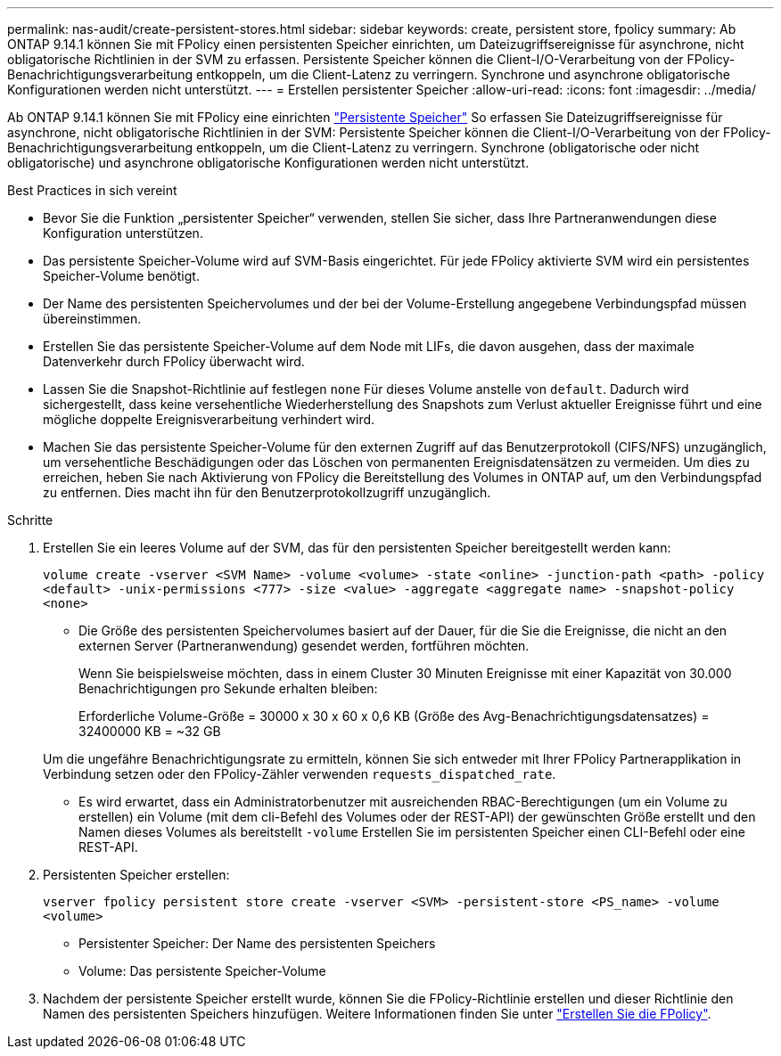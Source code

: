 ---
permalink: nas-audit/create-persistent-stores.html 
sidebar: sidebar 
keywords: create, persistent store, fpolicy 
summary: Ab ONTAP 9.14.1 können Sie mit FPolicy einen persistenten Speicher einrichten, um Dateizugriffsereignisse für asynchrone, nicht obligatorische Richtlinien in der SVM zu erfassen. Persistente Speicher können die Client-I/O-Verarbeitung von der FPolicy-Benachrichtigungsverarbeitung entkoppeln, um die Client-Latenz zu verringern. Synchrone und asynchrone obligatorische Konfigurationen werden nicht unterstützt. 
---
= Erstellen persistenter Speicher
:allow-uri-read: 
:icons: font
:imagesdir: ../media/


[role="lead"]
Ab ONTAP 9.14.1 können Sie mit FPolicy eine einrichten link:persistent-stores.html["Persistente Speicher"] So erfassen Sie Dateizugriffsereignisse für asynchrone, nicht obligatorische Richtlinien in der SVM: Persistente Speicher können die Client-I/O-Verarbeitung von der FPolicy-Benachrichtigungsverarbeitung entkoppeln, um die Client-Latenz zu verringern. Synchrone (obligatorische oder nicht obligatorische) und asynchrone obligatorische Konfigurationen werden nicht unterstützt.

.Best Practices in sich vereint
* Bevor Sie die Funktion „persistenter Speicher“ verwenden, stellen Sie sicher, dass Ihre Partneranwendungen diese Konfiguration unterstützen.
* Das persistente Speicher-Volume wird auf SVM-Basis eingerichtet. Für jede FPolicy aktivierte SVM wird ein persistentes Speicher-Volume benötigt.
* Der Name des persistenten Speichervolumes und der bei der Volume-Erstellung angegebene Verbindungspfad müssen übereinstimmen.
* Erstellen Sie das persistente Speicher-Volume auf dem Node mit LIFs, die davon ausgehen, dass der maximale Datenverkehr durch FPolicy überwacht wird.
* Lassen Sie die Snapshot-Richtlinie auf festlegen `none` Für dieses Volume anstelle von `default`. Dadurch wird sichergestellt, dass keine versehentliche Wiederherstellung des Snapshots zum Verlust aktueller Ereignisse führt und eine mögliche doppelte Ereignisverarbeitung verhindert wird.
* Machen Sie das persistente Speicher-Volume für den externen Zugriff auf das Benutzerprotokoll (CIFS/NFS) unzugänglich, um versehentliche Beschädigungen oder das Löschen von permanenten Ereignisdatensätzen zu vermeiden. Um dies zu erreichen, heben Sie nach Aktivierung von FPolicy die Bereitstellung des Volumes in ONTAP auf, um den Verbindungspfad zu entfernen. Dies macht ihn für den Benutzerprotokollzugriff unzugänglich.


.Schritte
. Erstellen Sie ein leeres Volume auf der SVM, das für den persistenten Speicher bereitgestellt werden kann:
+
`volume create -vserver <SVM Name> -volume <volume> -state <online> -junction-path <path> -policy <default> -unix-permissions <777> -size <value> -aggregate <aggregate name> -snapshot-policy <none>`

+
** Die Größe des persistenten Speichervolumes basiert auf der Dauer, für die Sie die Ereignisse, die nicht an den externen Server (Partneranwendung) gesendet werden, fortführen möchten.
+
Wenn Sie beispielsweise möchten, dass in einem Cluster 30 Minuten Ereignisse mit einer Kapazität von 30.000 Benachrichtigungen pro Sekunde erhalten bleiben:

+
Erforderliche Volume-Größe = 30000 x 30 x 60 x 0,6 KB (Größe des Avg-Benachrichtigungsdatensatzes) = 32400000 KB = ~32 GB

+
Um die ungefähre Benachrichtigungsrate zu ermitteln, können Sie sich entweder mit Ihrer FPolicy Partnerapplikation in Verbindung setzen oder den FPolicy-Zähler verwenden `requests_dispatched_rate`.

** Es wird erwartet, dass ein Administratorbenutzer mit ausreichenden RBAC-Berechtigungen (um ein Volume zu erstellen) ein Volume (mit dem cli-Befehl des Volumes oder der REST-API) der gewünschten Größe erstellt und den Namen dieses Volumes als bereitstellt `-volume` Erstellen Sie im persistenten Speicher einen CLI-Befehl oder eine REST-API.


. Persistenten Speicher erstellen:
+
`vserver fpolicy persistent store create -vserver <SVM> -persistent-store <PS_name> -volume <volume>`

+
** Persistenter Speicher: Der Name des persistenten Speichers
** Volume: Das persistente Speicher-Volume


. Nachdem der persistente Speicher erstellt wurde, können Sie die FPolicy-Richtlinie erstellen und dieser Richtlinie den Namen des persistenten Speichers hinzufügen.
Weitere Informationen finden Sie unter link:https://docs.netapp.com/us-en/ontap/nas-audit/create-fpolicy-policy-task.html["Erstellen Sie die FPolicy"].

